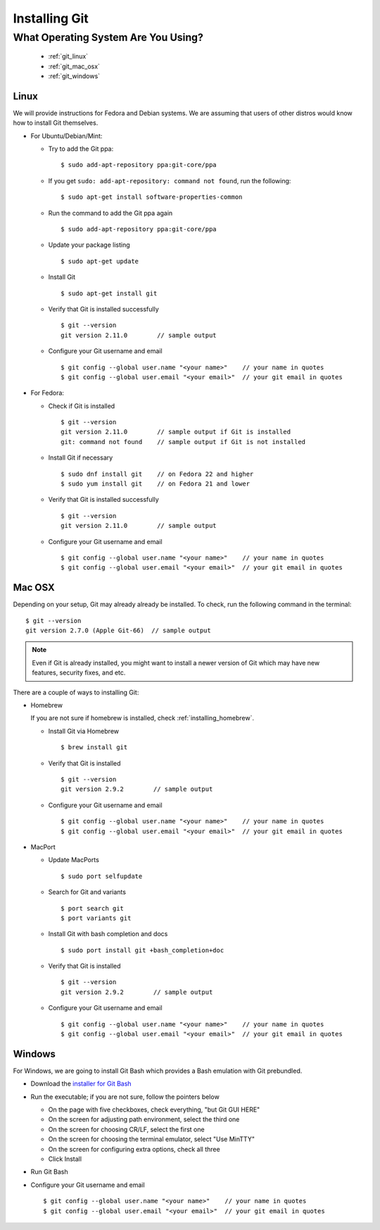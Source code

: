 .. _installing_git:

Installing Git
==============

.. |br| raw:: html

   <br />

What Operating System Are You Using?
------------------------------------
  * :ref:`git_linux`
  * :ref:`git_mac_osx`
  * :ref:`git_windows`

.. _git_linux:

Linux
^^^^^
We will provide instructions for Fedora and Debian systems.  We are assuming that users of other distros
would know how to install Git themselves.

* For Ubuntu/Debian/Mint:

  * Try to add the Git ppa:
    ::

       $ sudo add-apt-repository ppa:git-core/ppa
  * If you get ``sudo: add-apt-repository: command not found``, run the following:
    ::

       $ sudo apt-get install software-properties-common
  * Run the command to add the Git ppa again
    ::

       $ sudo add-apt-repository ppa:git-core/ppa
  * Update your package listing
    ::

       $ sudo apt-get update
  * Install Git
    ::

       $ sudo apt-get install git
  * Verify that Git is installed successfully
    ::

       $ git --version
       git version 2.11.0        // sample output
  * Configure your Git username and email
    ::
       
       $ git config --global user.name "<your name>"    // your name in quotes
       $ git config --global user.email "<your email>"  // your git email in quotes

* For Fedora:

  * Check if Git is installed
    ::

       $ git --version
       git version 2.11.0        // sample output if Git is installed
       git: command not found    // sample output if Git is not installed
  * Install Git if necessary
    ::

       $ sudo dnf install git    // on Fedora 22 and higher
       $ sudo yum install git    // on Fedora 21 and lower
  * Verify that Git is installed successfully
    ::

       $ git --version
       git version 2.11.0        // sample output

  * Configure your Git username and email
    ::
       
       $ git config --global user.name "<your name>"    // your name in quotes
       $ git config --global user.email "<your email>"  // your git email in quotes
  
.. _git_mac_osx:

Mac OSX
^^^^^^^
Depending on your setup, Git may already already be installed.  To check, run the following command in the
terminal:

::

   $ git --version
   git version 2.7.0 (Apple Git-66)  // sample output

.. note::
   Even if Git is already installed, you might want to install a newer version of Git which may have new
   features, security fixes, and etc.
   
There are a couple of ways to installing Git:

* Homebrew

  If you are not sure if homebrew is installed, check :ref:`installing_homebrew`.

  * Install Git via Homebrew
    ::
	 
       $ brew install git
  * Verify that Git is installed
    ::

       $ git --version
       git version 2.9.2        // sample output
  * Configure your Git username and email
    ::
       
       $ git config --global user.name "<your name>"    // your name in quotes
       $ git config --global user.email "<your email>"  // your git email in quotes
       
* MacPort
  
  * Update MacPorts
    ::
	 
       $ sudo port selfupdate
  * Search for Git and variants
    ::
       
       $ port search git
       $ port variants git
  * Install Git with bash completion and docs
    ::
       
       $ sudo port install git +bash_completion+doc
  * Verify that Git is installed
    ::

       $ git --version
       git version 2.9.2        // sample output
  * Configure your Git username and email
    ::
       
       $ git config --global user.name "<your name>"    // your name in quotes
       $ git config --global user.email "<your email>"  // your git email in quotes
    
.. _git_windows:

Windows
^^^^^^^
For Windows, we are going to install Git Bash which provides a Bash emulation with Git prebundled.

* Download the `installer for Git Bash <https://git-for-windows.github.io/>`_
* Run the executable; if you are not sure, follow the pointers below

  * On the page with five checkboxes, check everything, "but Git GUI HERE"
  * On the screen for adjusting path environment, select the third one
  * On the screen for choosing CR/LF, select the first one
  * On the screen for choosing the terminal emulator, select "Use MinTTY"
  * On the screen for configuring extra options, check all three
  * Click Install
* Run Git Bash
* Configure your Git username and email
  ::

     $ git config --global user.name "<your name>"    // your name in quotes
     $ git config --global user.email "<your email>"  // your git email in quotes
     

